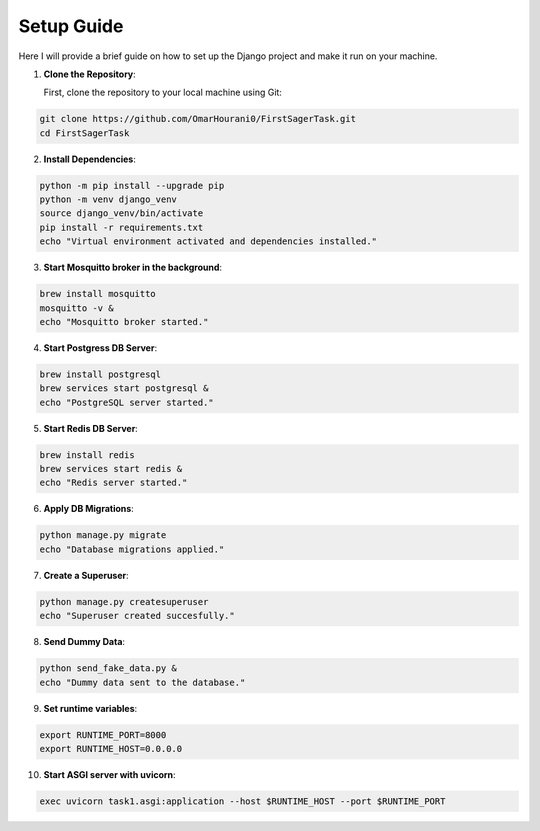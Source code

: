 Setup Guide
===========

Here I will provide a brief guide on how to set up the Django project and make it run on your machine.

1. **Clone the Repository**:

   First, clone the repository to your local machine using Git:

.. code-block:: bash   

    git clone https://github.com/OmarHourani0/FirstSagerTask.git
    cd FirstSagerTask

2. **Install Dependencies**:

.. code-block:: bash

    python -m pip install --upgrade pip
    python -m venv django_venv
    source django_venv/bin/activate
    pip install -r requirements.txt
    echo "Virtual environment activated and dependencies installed."

3. **Start Mosquitto broker in the background**:

.. code-block:: bash

    brew install mosquitto
    mosquitto -v &
    echo "Mosquitto broker started."

4. **Start Postgress DB Server**:

.. code-block:: bash

    brew install postgresql
    brew services start postgresql &
    echo "PostgreSQL server started."

5. **Start Redis DB Server**:

.. code-block:: bash

    brew install redis
    brew services start redis &
    echo "Redis server started."

6. **Apply DB Migrations**:

.. code-block:: bash

    python manage.py migrate
    echo "Database migrations applied."

7. **Create a Superuser**:

.. code-block:: bash

    python manage.py createsuperuser
    echo "Superuser created succesfully."

8. **Send Dummy Data**:

.. code-block:: bash

    python send_fake_data.py &
    echo "Dummy data sent to the database."

9. **Set runtime variables**:

.. code-block:: bash

    export RUNTIME_PORT=8000
    export RUNTIME_HOST=0.0.0.0


10. **Start ASGI server with uvicorn**:

.. code-block:: bash

    exec uvicorn task1.asgi:application --host $RUNTIME_HOST --port $RUNTIME_PORT